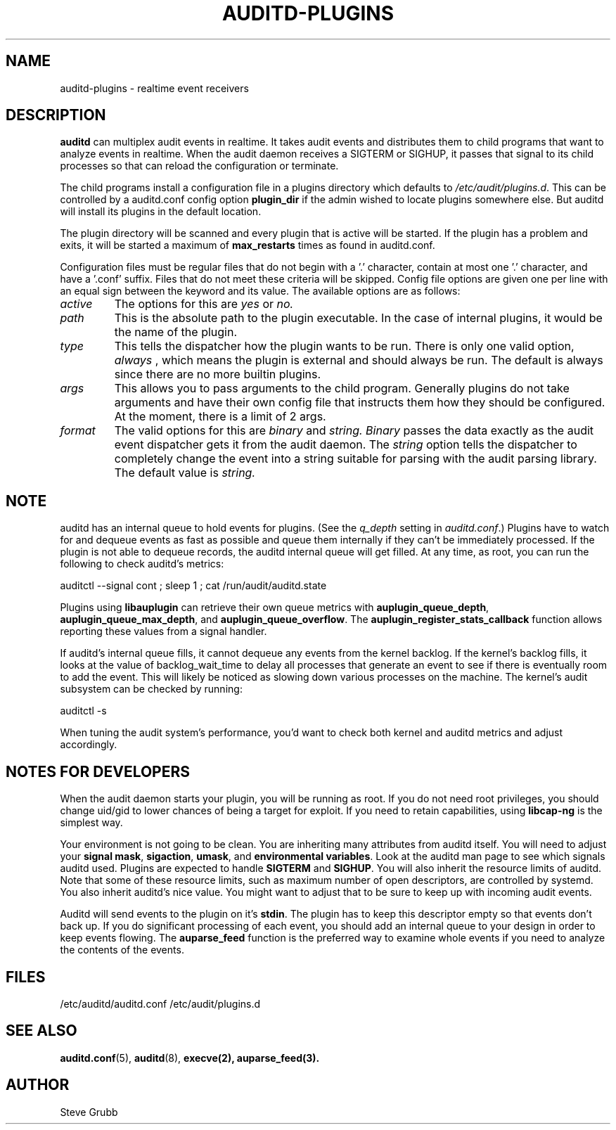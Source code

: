 .TH AUDITD-PLUGINS "5" "Jan 2024" "Red Hat" "System Administration Utilities"
.SH NAME
auditd-plugins \- realtime event receivers
.SH DESCRIPTION
\fBauditd\fP can multiplex audit events in realtime. It takes audit events and distributes them to child programs that want to analyze events in realtime. When the audit daemon receives a SIGTERM or SIGHUP, it passes that signal to its child processes so that can reload the configuration or terminate.

The child programs install a configuration file in a plugins directory which defaults to \fI/etc/audit/plugins.d\fP. This can be controlled by a auditd.conf config option
.B plugin_dir
if the admin wished to locate plugins somewhere else. But auditd will install its plugins in the default location.

The plugin directory will be scanned and every plugin that is active will be started. If the plugin has a problem and exits, it will be started a maximum of
.B max_restarts
times as found in auditd.conf.

Configuration files must be regular files that do not begin with a '.' character, contain at most one '.' character, and have a '.conf' suffix. Files that do not meet these criteria will be skipped. Config file options are given one per line with an equal sign between the keyword and its value. The available options are as follows:

.TP
.I active
The options for this are 
.IR yes
or
.IR no.
.TP
.I path
This is the absolute path to the plugin executable. In the case of internal plugins, it would be the name of the plugin.
.TP
.I type
This tells the dispatcher how the plugin wants to be run. There is only one valid option,
.IR always
, which means the plugin is external and should always be run. The default is always since there are no more builtin plugins.
.TP
.I args
This allows you to pass arguments to the child program. Generally plugins do not take arguments and have their own config file that instructs them how they should be configured. At the moment, there is a limit of 2 args.
.TP
.I format
The valid options for this are
.IR binary
and
.IR string.
.IR Binary
passes the data exactly as the audit event dispatcher gets it from the audit daemon. The
.IR string
option tells the dispatcher to completely change the event into a string suitable for parsing with the audit parsing library. The default value is
.IR string.

.SH NOTE
auditd has an internal queue to hold events for plugins. (See the \fIq_depth\fP setting in \fIauditd.conf\fP.) Plugins have to watch for and dequeue events as fast as possible and queue them internally if they can't be immediately processed. If the plugin is not able to dequeue records, the auditd internal queue will get filled. At any time, as root, you can run the following to check auditd's metrics:

auditctl --signal cont ; sleep 1 ; cat /run/audit/auditd.state

Plugins using
.BR libauplugin
can retrieve their own queue metrics with
.BR auplugin_queue_depth ,
.BR auplugin_queue_max_depth ,
and
.BR auplugin_queue_overflow .
The
.BR auplugin_register_stats_callback
function allows reporting these values from a signal handler.

If auditd's internal queue fills, it cannot dequeue any events from the kernel backlog. If the kernel's backlog fills, it looks at the value of backlog_wait_time to delay all processes that generate an event to see if there is eventually room to add the event. This will likely be noticed as slowing down various processes on the machine. The kernel's audit subsystem can be checked by running:

auditctl -s

When tuning the audit system's performance, you'd want to check both kernel and auditd metrics and adjust accordingly.

.SH NOTES FOR DEVELOPERS
When the audit daemon starts your plugin, you will be running as root. If you do not need root privileges, you should change uid/gid to lower chances of being a target for exploit. If you need to retain capabilities, using \fBlibcap-ng\fP is the simplest way.

Your environment is not going to be clean. You are inheriting many attributes from auditd itself. You will need to adjust your \fBsignal mask\fP, \fBsigaction\fP, \fBumask\fP, and \fBenvironmental variables\fP. Look at the auditd man page to see which signals auditd used. Plugins are expected to handle \fBSIGTERM\fP and \fBSIGHUP\fP. You will also inherit the resource limits of auditd. Note that some of these resource limits, such as maximum number of open descriptors, are controlled by systemd. You also inherit auditd's nice value. You might want to adjust that to be sure to keep up with incoming audit events.

Auditd will send events to the plugin on it's \fBstdin\fP. The plugin has to keep this descriptor empty so that events don't back up. If you do significant processing of each event, you should add an internal queue to your design in order to keep events flowing. The \fBauparse_feed\fP function is the preferred way to examine whole events if you need to analyze the contents of the events.
 
.SH FILES
/etc/auditd/auditd.conf
/etc/audit/plugins.d
.SH "SEE ALSO"
.BR auditd.conf (5),
.BR auditd (8),
.BR execve(2),
.BR auparse_feed(3).
.SH AUTHOR
Steve Grubb
